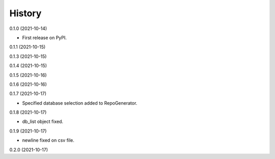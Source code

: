 =======
History
=======


0.1.0 (2021-10-14)

* First release on PyPI.

0.1.1 (2021-10-15)

0.1.3 (2021-10-15)

0.1.4 (2021-10-15)

0.1.5 (2021-10-16)

0.1.6 (2021-10-16)

0.1.7 (2021-10-17)

* Specified database selection added to RepoGenerator.

0.1.8 (2021-10-17)

* db_list object fixed.

0.1.9 (2021-10-17)

* newline fixed on csv file.

0.2.0 (2021-10-17)
